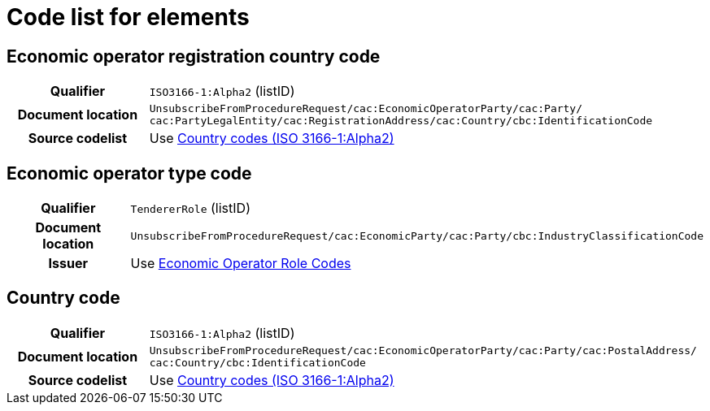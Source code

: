 
= Code list for elements


== Economic operator registration country code
[cols="1h,4"]
|===
| Qualifier
| `ISO3166-1:Alpha2` (listID)
| Document location
| `UnsubscribeFromProcedureRequest/cac:EconomicOperatorParty/cac:Party/​cac:PartyLegalEntity/{zwsp}cac:RegistrationAddress/cac:Country/cbc:IdentificationCode`
| Source codelist
| Use  https://docs.peppol.eu/pracc/codelist/ISO3166/[Country codes (ISO 3166-1:Alpha2)]
|===

== Economic operator type code
[cols="1h,4"]
|===
| Qualifier
| `TendererRole` (listID)
| Document location
| `UnsubscribeFromProcedureRequest/cac:EconomicParty/cac:Party/cbc:IndustryClassificationCode`
| Issuer
| Use link:https://docs.peppol.eu/pracc/codelist/tendererRole/[Economic Operator Role Codes]
|===


== Country code
[cols="1h,4"]
|===
| Qualifier
| `ISO3166-1:Alpha2` (listID)
| Document location
| `UnsubscribeFromProcedureRequest/cac:EconomicOperatorParty/cac:Party/​cac:PostalAddress/{zwsp}cac:Country/cbc:IdentificationCode`
| Source codelist
| Use https://docs.peppol.eu/pracc/codelist/ISO3166/[Country codes (ISO 3166-1:Alpha2)]
|===
